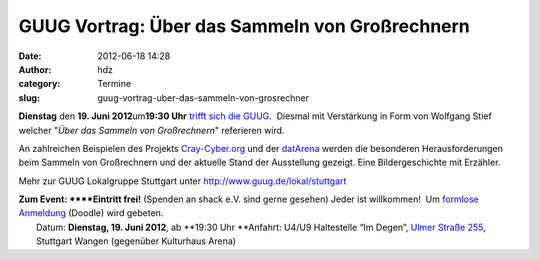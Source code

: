 GUUG Vortrag: Über das Sammeln von Großrechnern
###############################################
:date: 2012-06-18 14:28
:author: hdz
:category: Termine
:slug: guug-vortrag-uber-das-sammeln-von-grosrechner

|image0|\ **Dienstag** den **19. Juni 2012**\ um\ **19:30 Uhr** `trifft sich die GUUG <http://shackspace.de/?p=2913>`__.  Diesmal mit Verstärkung in Form von Wolfgang Stief welcher "*Über das Sammeln von Großrechnern*\ " referieren wird.

An zahlreichen Beispielen des Projekts
`Cray-Cyber.org <http://Cray-Cyber.org>`__ und der
`datArena <http://www.computermuseum-muenchen.de/index/a3.html>`__
werden die besonderen Herausforderungen beim Sammeln von Großrechnern
und der aktuelle Stand der Ausstellung gezeigt. Eine Bildergeschichte
mit Erzähler.

Mehr zur GUUG Lokalgruppe Stuttgart unter
http://www.guug.de/lokal/stuttgart

| **Zum Event: **\ **Eintritt frei!** (Spenden an shack e.V. sind gerne gesehen) Jeder ist willkommen!  Um `formlose Anmeldung <http://www.doodle.com/yh8ii74sf833vggs>`__ (Doodle) wird gebeten.
|  Datum: \ **Dienstag, 19. Juni 2012**, ab \ **19:30 Uhr **\ Anfahrt: U4/U9 Haltestelle “Im Degen”, \ `Ulmer Straße 255 <http://shackspace.de/?page_id=713>`__, Stuttgart Wangen (gegenüber Kulturhaus Arena)

.. |image0| image:: http://shackspace.de/wp-content/uploads/2012/03/logo.png
   :target: http://shackspace.de/wp-content/uploads/2012/03/logo.png



